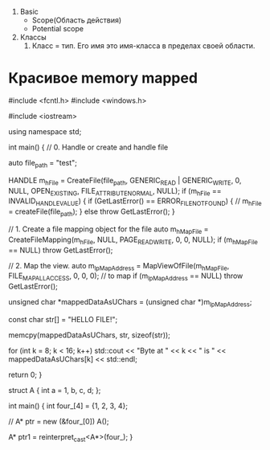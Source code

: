 


3. Basic
   - Scope(Область действия)
   - Potential scope
     
     


1. Классы
   1. Класс = тип. Его имя это имя-класса в пределах своей области.



* Красивое memory mapped
#include <fcntl.h>
#include <windows.h>

#include <iostream>

using namespace std;

int main() {
  // 0. Handle or create and handle file

  auto file_path = "test";

  HANDLE m_hFile = CreateFile(file_path, GENERIC_READ | GENERIC_WRITE, 0, NULL,
                              OPEN_EXISTING, FILE_ATTRIBUTE_NORMAL, NULL);
  if (m_hFile == INVALID_HANDLE_VALUE) {
    if (GetLastError() == ERROR_FILE_NOT_FOUND) {
      // m_hFile = createFile(file_path);
    } else
      throw GetLastError();
  }

  // 1. Create a file mapping object for the file
  auto m_hMapFile =
      CreateFileMapping(m_hFile, NULL, PAGE_READWRITE, 0, 0, NULL);
  if (m_hMapFile == NULL) throw GetLastError();

  // 2. Map the view.
  auto m_lpMapAddress = MapViewOfFile(m_hMapFile, FILE_MAP_ALL_ACCESS, 0, 0, 0);
  // to map
  if (m_lpMapAddress == NULL) throw GetLastError();

  unsigned char *mappedDataAsUChars = (unsigned char *)m_lpMapAddress;

  const char str[] = "HELLO FILE!";

  memcpy(mappedDataAsUChars, str, sizeof(str));

  for (int k = 8; k < 16; k++)
    std::cout << "Byte at " << k << " is " << mappedDataAsUChars[k]
              << std::endl;

  return 0;
}

struct A {
  int a = 1, b, c, d;
};

int main() {
  int four_[4] = {1, 2, 3, 4};

  // A* ptr = new (&four_[0]) A();

  A* ptr1 = reinterpret_cast<A*>(four_);
  }
